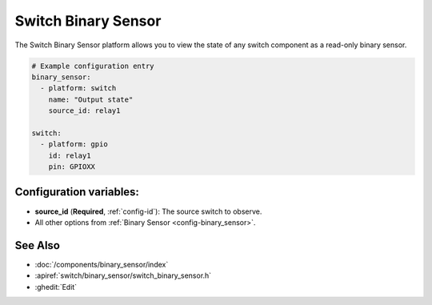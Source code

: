 .. _switch-binary-sensor:

Switch Binary Sensor
====================

.. seo::
    :description: Instructions for setting up switch binary sensors with ESPHome.

The Switch Binary Sensor platform allows you to view the state of any switch component as a
read-only binary sensor.

.. code-block:: yaml

    # Example configuration entry
    binary_sensor:
      - platform: switch
        name: "Output state"
        source_id: relay1

    switch:
      - platform: gpio
        id: relay1
        pin: GPIOXX

Configuration variables:
------------------------

- **source_id** (**Required**, :ref:`config-id`): The source switch to observe.
- All other options from :ref:`Binary Sensor <config-binary_sensor>`.

See Also
--------

- :doc:`/components/binary_sensor/index`
- :apiref:`switch/binary_sensor/switch_binary_sensor.h`
- :ghedit:`Edit`
